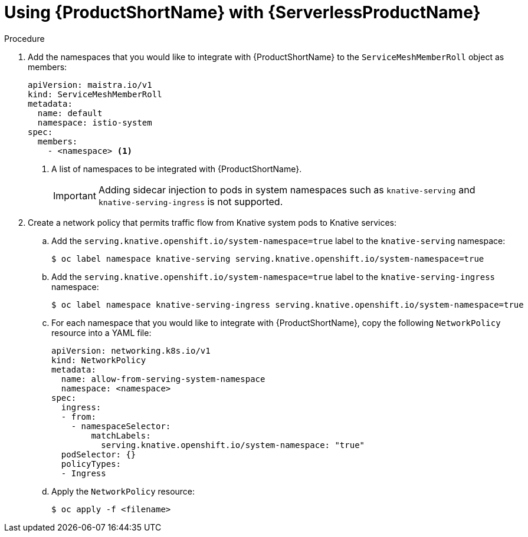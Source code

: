 // Module included in the following assemblies:
//
// * serverless/networking/serverless-ossm.adoc

[id="serverless-ossm-setup_{context}"]
= Using {ProductShortName} with {ServerlessProductName}

.Procedure

. Add the namespaces that you would like to integrate with {ProductShortName} to the `ServiceMeshMemberRoll` object as members:
+
[source,yaml]
----
apiVersion: maistra.io/v1
kind: ServiceMeshMemberRoll
metadata:
  name: default
  namespace: istio-system
spec:
  members:
    - <namespace> <1>
----
<1> A list of namespaces to be integrated with {ProductShortName}.
+
[IMPORTANT]
====
Adding sidecar injection to pods in system namespaces such as `knative-serving` and `knative-serving-ingress` is not supported.
====
. Create a network policy that permits traffic flow from Knative system pods to Knative services:
.. Add the `serving.knative.openshift.io/system-namespace=true` label to the `knative-serving` namespace:
+
[source,terminal]
----
$ oc label namespace knative-serving serving.knative.openshift.io/system-namespace=true
----
.. Add the `serving.knative.openshift.io/system-namespace=true` label to the `knative-serving-ingress` namespace:
+
[source,terminal]
----
$ oc label namespace knative-serving-ingress serving.knative.openshift.io/system-namespace=true
----
.. For each namespace that you would like to integrate with {ProductShortName}, copy the following `NetworkPolicy` resource into a YAML file:
+
[source,yaml]
----
apiVersion: networking.k8s.io/v1
kind: NetworkPolicy
metadata:
  name: allow-from-serving-system-namespace
  namespace: <namespace>
spec:
  ingress:
  - from:
    - namespaceSelector:
        matchLabels:
          serving.knative.openshift.io/system-namespace: "true"
  podSelector: {}
  policyTypes:
  - Ingress
----
.. Apply the `NetworkPolicy` resource:
+
[source,terminal]
----
$ oc apply -f <filename>
----
